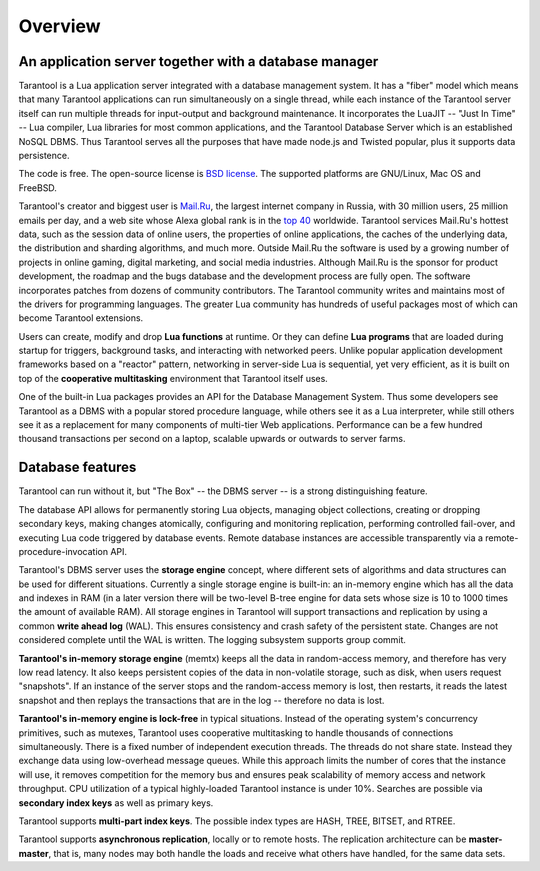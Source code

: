 -------------------------------------------------------------------------------
Overview
-------------------------------------------------------------------------------

===============================================================================
An application server together with a database manager
===============================================================================

Tarantool is a Lua application server integrated with a database management system.
It has a "fiber" model which means that many Tarantool applications can run simultaneously on
a single thread, while each instance of the Tarantool server itself can run multiple threads for input-output
and background maintenance. It incorporates the LuaJIT -- "Just In Time" -- Lua compiler,
Lua libraries for most common applications, and the Tarantool Database Server which
is an established NoSQL DBMS. Thus Tarantool serves all the purposes that have made node.js
and Twisted popular, plus it supports data persistence.

The code is free. The open-source license is `BSD license`_. The supported platforms
are GNU/Linux, Mac OS and FreeBSD.

Tarantool's creator and biggest user is `Mail.Ru`_, the largest internet
company in Russia, with 30 million users, 25 million emails per day, and a web
site whose Alexa global rank is in the `top 40`_ worldwide. Tarantool services
Mail.Ru's hottest data, such as the session data of online users, the
properties of online applications, the caches of the underlying data, the
distribution and sharding algorithms, and much more. Outside Mail.Ru the
software is used by a growing number of projects in online gaming, digital
marketing, and social media industries. Although Mail.Ru is the sponsor
for product development, the roadmap and the bugs database and the development process are
fully open. The software incorporates patches from dozens of community
contributors. The Tarantool community writes and maintains most of the drivers
for programming languages.  The greater Lua community has hundreds of useful
packages most of which can become Tarantool extensions.

Users can create, modify and drop **Lua functions** at runtime.
Or they can define **Lua programs** that are loaded during startup for triggers,
background tasks, and interacting with networked peers. 
Unlike popular application development frameworks based on a "reactor" pattern,
networking in server-side Lua is sequential, yet very efficient, as it is built
on top of the **cooperative multitasking** environment that Tarantool itself
uses.

One of the built-in Lua packages provides an API for the Database Management System.
Thus some developers see Tarantool as a DBMS with a popular stored
procedure language, while others see it as a Lua interpreter,
while still others see it as a replacement for many
components of multi-tier Web applications. Performance can be a few
hundred thousand transactions per second on a laptop, scalable upwards or outwards to
server farms.

===============================================================================
Database features
===============================================================================

Tarantool can run without it, but "The Box" -- the DBMS server --
is a strong distinguishing feature.

The database API allows for permanently storing Lua objects,
managing object collections, creating or dropping secondary keys,
making changes atomically,
configuring and monitoring replication, performing controlled fail-over,
and executing Lua code triggered by database events.
Remote database instances are accessible transparently via
a remote-procedure-invocation API.

Tarantool's DBMS server uses the **storage engine** concept, where
different sets of algorithms and data structures can be used for different
situations. Currently a single storage engine is built-in: an in-memory engine
which has all the data and indexes in RAM (in a later version there will be
two-level B-tree engine for data sets whose size is 10 to 1000 times the amount of available RAM).
All storage engines in Tarantool will support transactions and
replication by using a common **write ahead log** (WAL). This ensures consistency
and crash safety of the persistent state.
Changes are not considered complete until the WAL is written.
The logging subsystem supports group commit.

**Tarantool's in-memory storage engine** (memtx) keeps all the data in
random-access memory, and therefore has very low read latency.
It also keeps persistent copies of the data in non-volatile storage,
such as disk, when users request "snapshots".
If an instance of the server stops and the random-access memory is lost,
then restarts, it reads the latest snapshot
and then replays the transactions that are in the log --
therefore no data is lost.

**Tarantool's in-memory engine is lock-free** in typical situations. Instead of the operating system's
concurrency primitives, such as mutexes, Tarantool uses cooperative multitasking to
handle thousands of connections simultaneously. There is a fixed number of
independent execution threads. The threads do not share state. Instead they
exchange data using low-overhead message queues. While this approach limits the
number of cores that the instance will use, it removes competition for the memory
bus and ensures peak scalability of memory access and network throughput. CPU
utilization of a typical highly-loaded Tarantool instance is under 10%.
Searches are possible via **secondary index keys** as well as primary keys.

Tarantool supports **multi-part index keys**. The possible index types are HASH,
TREE, BITSET, and RTREE.

Tarantool supports **asynchronous replication**, locally or to remote hosts. 
The replication architecture can be **master-master**, that is, many nodes may
both handle the loads and receive what others have handled, for the same data
sets.

.. _BSD license: http://www.gnu.org/licenses/license-list.html#ModifiedBSD
.. _Mail.Ru: http://api.mail.ru
.. _top 40: http://www.alexa.com/siteinfo/mail.ru
